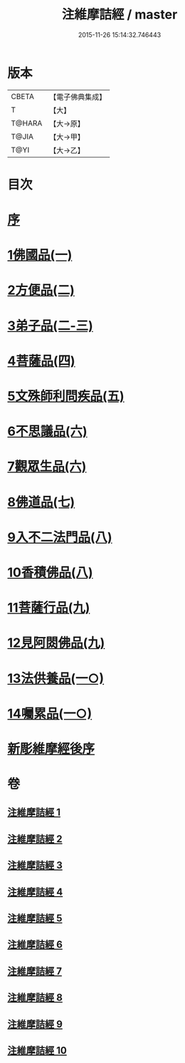 #+TITLE: 注維摩詰經 / master
#+DATE: 2015-11-26 15:14:32.746443
* 版本
 |     CBETA|【電子佛典集成】|
 |         T|【大】     |
 |    T@HARA|【大→原】   |
 |     T@JIA|【大→甲】   |
 |      T@YI|【大→乙】   |

* 目次
* [[file:KR6i0078_001.txt::001-0327a15][序]]
* [[file:KR6i0078_001.txt::0328a10][1佛國品(一)]]
* [[file:KR6i0078_002.txt::002-0338c13][2方便品(二)]]
* [[file:KR6i0078_002.txt::0343c13][3弟子品(二-三)]]
* [[file:KR6i0078_004.txt::004-0360b28][4菩薩品(四)]]
* [[file:KR6i0078_005.txt::005-0370c15][5文殊師利問疾品(五)]]
* [[file:KR6i0078_006.txt::006-0381a28][6不思議品(六)]]
* [[file:KR6i0078_006.txt::0383b21][7觀眾生品(六)]]
* [[file:KR6i0078_007.txt::007-0390b19][8佛道品(七)]]
* [[file:KR6i0078_008.txt::008-0396b22][9入不二法門品(八)]]
* [[file:KR6i0078_008.txt::0399c14][10香積佛品(八)]]
* [[file:KR6i0078_009.txt::009-0403a8][11菩薩行品(九)]]
* [[file:KR6i0078_009.txt::0409c18][12見阿閦佛品(九)]]
* [[file:KR6i0078_010.txt::010-0413c24][13法供養品(一○)]]
* [[file:KR6i0078_010.txt::0418a12][14囑累品(一○)]]
* [[file:KR6i0078_010.txt::0419c9][新彫維摩經後序]]
* 卷
** [[file:KR6i0078_001.txt][注維摩詰經 1]]
** [[file:KR6i0078_002.txt][注維摩詰經 2]]
** [[file:KR6i0078_003.txt][注維摩詰經 3]]
** [[file:KR6i0078_004.txt][注維摩詰經 4]]
** [[file:KR6i0078_005.txt][注維摩詰經 5]]
** [[file:KR6i0078_006.txt][注維摩詰經 6]]
** [[file:KR6i0078_007.txt][注維摩詰經 7]]
** [[file:KR6i0078_008.txt][注維摩詰經 8]]
** [[file:KR6i0078_009.txt][注維摩詰經 9]]
** [[file:KR6i0078_010.txt][注維摩詰經 10]]
